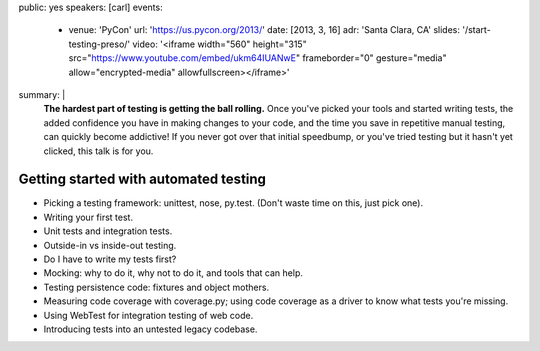 public: yes
speakers: [carl]
events:
  - venue: 'PyCon'
    url: 'https://us.pycon.org/2013/'
    date: [2013, 3, 16]
    adr: 'Santa Clara, CA'
    slides: '/start-testing-preso/'
    video: '<iframe width="560" height="315" src="https://www.youtube.com/embed/ukm64IUANwE" frameborder="0" gesture="media" allow="encrypted-media" allowfullscreen></iframe>'
summary: |
  **The hardest part of testing is getting the ball rolling.**
  Once you've picked your tools and started writing tests,
  the added confidence you have in making changes to your code,
  and the time you save in repetitive manual testing,
  can quickly become addictive!
  If you never got over that initial speedbump,
  or you've tried testing but it hasn't yet clicked,
  this talk is for you.


Getting started with automated testing
======================================

- Picking a testing framework: unittest, nose, py.test. (Don't waste time on this, just pick one).
- Writing your first test.
- Unit tests and integration tests.
- Outside-in vs inside-out testing.
- Do I have to write my tests first?
- Mocking: why to do it, why not to do it, and tools that can help.
- Testing persistence code: fixtures and object mothers.
- Measuring code coverage with coverage.py; using code coverage as a driver to know what tests you're missing.
- Using WebTest for integration testing of web code.
- Introducing tests into an untested legacy codebase.
